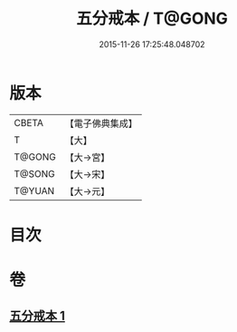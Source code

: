 #+TITLE: 五分戒本 / T@GONG
#+DATE: 2015-11-26 17:25:48.048702
* 版本
 |     CBETA|【電子佛典集成】|
 |         T|【大】     |
 |    T@GONG|【大→宮】   |
 |    T@SONG|【大→宋】   |
 |    T@YUAN|【大→元】   |

* 目次
* 卷
** [[file:KR6k0003_001.txt][五分戒本 1]]
